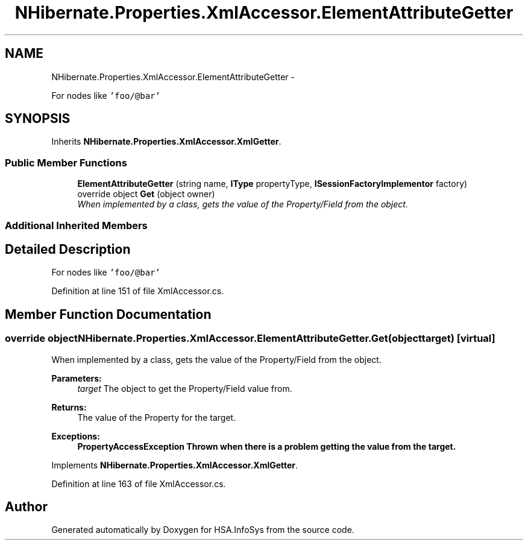 .TH "NHibernate.Properties.XmlAccessor.ElementAttributeGetter" 3 "Fri Jul 5 2013" "Version 1.0" "HSA.InfoSys" \" -*- nroff -*-
.ad l
.nh
.SH NAME
NHibernate.Properties.XmlAccessor.ElementAttributeGetter \- 
.PP
For nodes like \fC'foo/@bar'\fP 

.SH SYNOPSIS
.br
.PP
.PP
Inherits \fBNHibernate\&.Properties\&.XmlAccessor\&.XmlGetter\fP\&.
.SS "Public Member Functions"

.in +1c
.ti -1c
.RI "\fBElementAttributeGetter\fP (string name, \fBIType\fP propertyType, \fBISessionFactoryImplementor\fP factory)"
.br
.ti -1c
.RI "override object \fBGet\fP (object owner)"
.br
.RI "\fIWhen implemented by a class, gets the value of the Property/Field from the object\&. \fP"
.in -1c
.SS "Additional Inherited Members"
.SH "Detailed Description"
.PP 
For nodes like \fC'foo/@bar'\fP


.PP
Definition at line 151 of file XmlAccessor\&.cs\&.
.SH "Member Function Documentation"
.PP 
.SS "override object NHibernate\&.Properties\&.XmlAccessor\&.ElementAttributeGetter\&.Get (objecttarget)\fC [virtual]\fP"

.PP
When implemented by a class, gets the value of the Property/Field from the object\&. 
.PP
\fBParameters:\fP
.RS 4
\fItarget\fP The object to get the Property/Field value from\&.
.RE
.PP
\fBReturns:\fP
.RS 4
The value of the Property for the target\&. 
.RE
.PP
\fBExceptions:\fP
.RS 4
\fI\fBPropertyAccessException\fP\fP Thrown when there is a problem getting the value from the target\&. 
.RE
.PP

.PP
Implements \fBNHibernate\&.Properties\&.XmlAccessor\&.XmlGetter\fP\&.
.PP
Definition at line 163 of file XmlAccessor\&.cs\&.

.SH "Author"
.PP 
Generated automatically by Doxygen for HSA\&.InfoSys from the source code\&.
